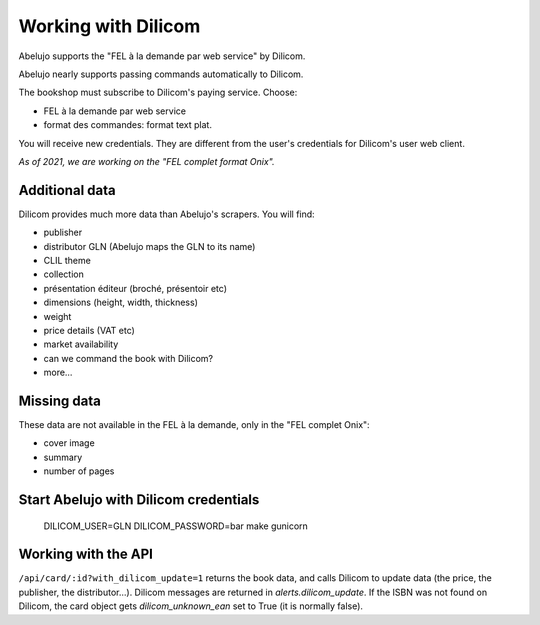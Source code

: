 Working with Dilicom
====================

Abelujo supports the "FEL à la demande par web service" by Dilicom.

Abelujo nearly supports passing commands automatically to Dilicom.

The bookshop must subscribe to Dilicom's paying service. Choose:

- FEL à la demande par web service
- format des commandes: format text plat.

You will receive new credentials. They are different from the user's
credentials for Dilicom's user web client.

*As of 2021, we are working on the "FEL complet format Onix".*

Additional data
---------------

Dilicom provides much more data than Abelujo's scrapers. You will find:

- publisher
- distributor GLN (Abelujo maps the GLN to its name)
- CLIL theme
- collection
- présentation éditeur (broché, présentoir etc)
- dimensions (height, width, thickness)
- weight
- price details (VAT etc)
- market availability
- can we command the book with Dilicom?
- more…


Missing data
------------

These data are not available in the FEL à la demande, only in the "FEL complet Onix":

- cover image
- summary
- number of pages

Start Abelujo with Dilicom credentials
--------------------------------------

  DILICOM_USER=GLN DILICOM_PASSWORD=bar make gunicorn


Working with the API
--------------------

``/api/card/:id?with_dilicom_update=1`` returns the book data, and calls
Dilicom to update data (the price, the publisher, the
distributor…). Dilicom messages are returned in
`alerts.dilicom_update`. If the ISBN was not found on Dilicom, the
card object gets `dilicom_unknown_ean` set to True (it is normally
false).
